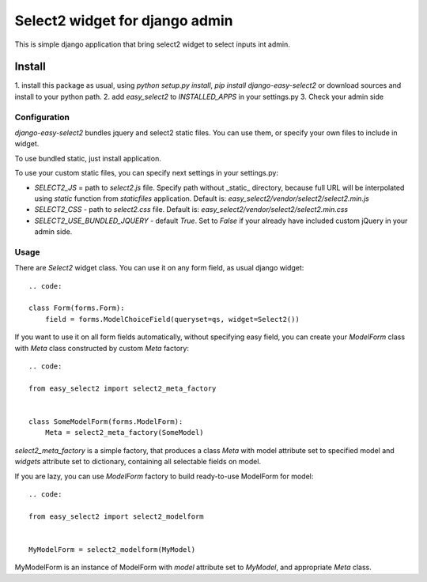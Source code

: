 Select2 widget for django admin
===============================

This is simple django application that bring select2 widget to select inputs
int admin.

Install
-------
1. install this package as usual, using `python setup.py install`,
`pip install django-easy-select2` or download sources and install to your
python path.
2. add `easy_select2` to `INSTALLED_APPS` in your settings.py
3. Check your admin side

Configuration
~~~~~~~~~~~~~

`django-easy-select2` bundles jquery and select2 static files. You can use them,
or specify your own files to include in widget.

To use bundled static, just install application.

To use your custom static files, you can specify next settings in your
settings.py:

- `SELECT2_JS` = path to `select2.js` file. Specify path without _static_
  directory, because full URL will be interpolated using `static` function
  from `staticfiles` application.
  Default is: `easy_select2/vendor/select2/select2.min.js`

- `SELECT2_CSS` - path to `select2.css` file.
  Default is: `easy_select2/vendor/select2/select2.min.css`

- `SELECT2_USE_BUNDLED_JQUERY` - default `True`. Set to `False` if your already
  have included custom jQuery in your admin side.

Usage
~~~~~

There are `Select2` widget class. You can use it on any form field, as usual
django widget::

    .. code:

    class Form(forms.Form):
        field = forms.ModelChoiceField(queryset=qs, widget=Select2())

If you want to use it on all form fields automatically, without specifying
easy field, you can create your `ModelForm` class with `Meta` class
constructed by custom `Meta` factory::

    .. code:

    from easy_select2 import select2_meta_factory


    class SomeModelForm(forms.ModelForm):
        Meta = select2_meta_factory(SomeModel)

`select2_meta_factory` is a simple factory, that produces a class `Meta` with
model attribute set to specified model and `widgets` attribute set to
dictionary, containing all selectable fields on model.

If you are lazy, you can use `ModelForm` factory to build ready-to-use
ModelForm for model::

    .. code:

    from easy_select2 import select2_modelform


    MyModelForm = select2_modelform(MyModel)


MyModelForm is an instance of ModelForm with `model` attribute set to `MyModel`,
and appropriate `Meta` class.

